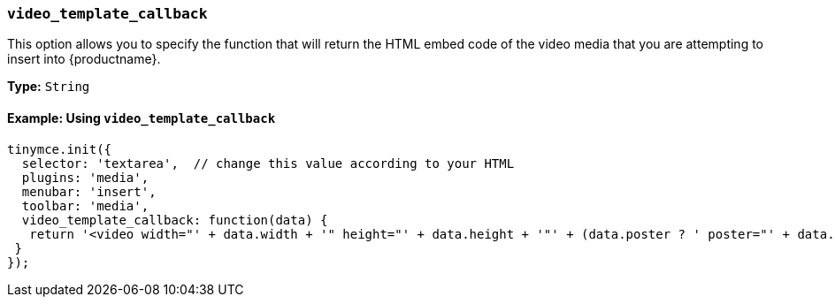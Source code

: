 [[video_template_callback]]
=== `video_template_callback`

This option allows you to specify the function that will return the HTML embed code of the video media that you are attempting to insert into {productname}.

*Type:* `String`

==== Example: Using `video_template_callback`

[source, js]
----
tinymce.init({
  selector: 'textarea',  // change this value according to your HTML
  plugins: 'media',
  menubar: 'insert',
  toolbar: 'media',
  video_template_callback: function(data) {
   return '<video width="' + data.width + '" height="' + data.height + '"' + (data.poster ? ' poster="' + data.poster + '"' : '') + ' controls="controls">\n' + '<source src="' + data.source + '"' + (data.sourcemime ? ' type="' + data.sourcemime + '"' : '') + ' />\n' + (data.altsource ? '<source src="' + data.altsource + '"' + (data.altsourcemime ? ' type="' + data.altsourcemime + '"' : '') + ' />\n' : '') + '</video>';
 }
});
----
